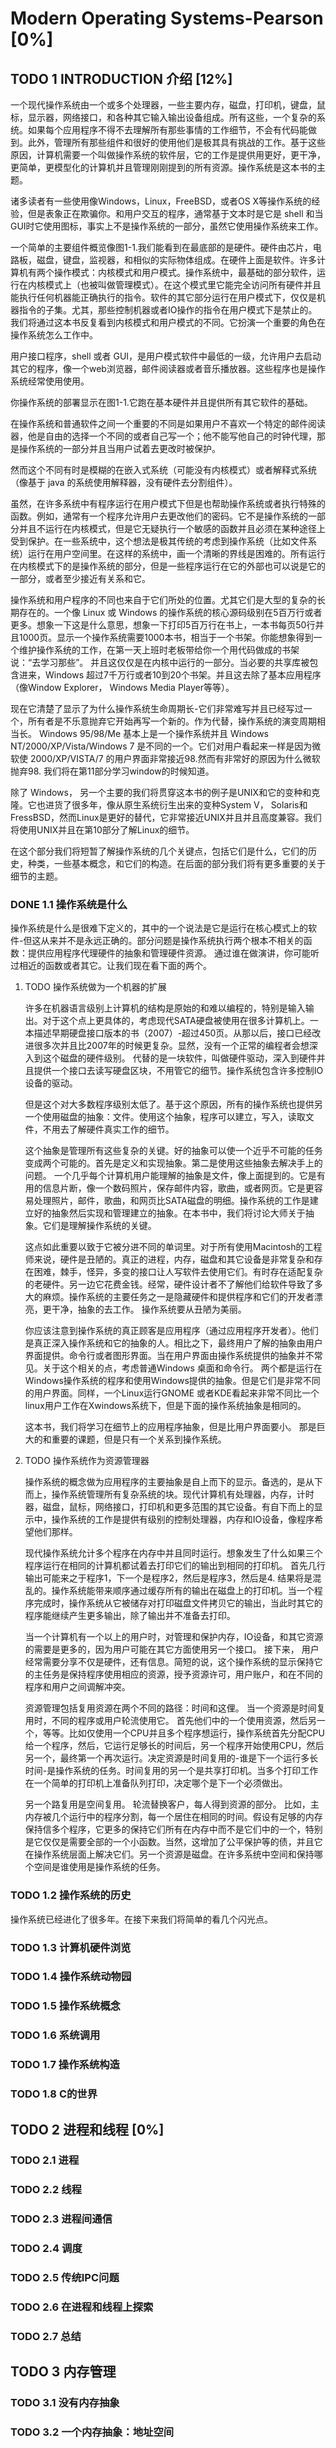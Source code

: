 * Modern Operating Systems-Pearson [0%]
** TODO 1 INTRODUCTION 介绍 [12%]
一个现代操作系统由一个或多个处理器，一些主要内存，磁盘，打印机，键盘，鼠标，显示器，网络接口，和各种其它输入输出设备组成。所有这些，一个复杂的系统。如果每个应用程序不得不去理解所有那些事情的工作细节，不会有代码能做到。此外，管理所有那些组件和很好的使用他们是极其具有挑战的工作。基于这些原因，计算机需要一个叫做操作系统的软件层，它的工作是提供用更好，更干净，更简单，更模型化的计算机并且管理刚刚提到的所有资源。操作系统是这本书的主题。

诸多读者有一些使用像Windows，Linux，FreeBSD，或者OS X等操作系统的经验，但是表象正在欺骗你。和用户交互的程序，通常基于文本时是它是 shell 和当 GUI时它使用图标，事实上不是操作系统的一部分，虽然它使用操作系统来工作。

一个简单的主要组件概览像图1-1.我们能看到在最底部的是硬件。硬件由芯片，电路板，磁盘，键盘，监视器，和相似的实际物体组成。在硬件上面是软件。许多计算机有两个操作模式：内核模式和用户模式。操作系统中，最基础的部分软件，运行在内核模式上（也被叫做管理模式）。在这个模式里它能完全访问所有硬件并且能执行任何机器能正确执行的指令。软件的其它部分运行在用户模式下，仅仅是机器指令的子集。尤其，那些控制机器或者IO操作的指令在用户模式下是禁止的。我们将通过这本书反复看到内核模式和用户模式的不同。它扮演一个重要的角色在操作系统怎么工作中。

用户接口程序，shell 或者 GUI，是用户模式软件中最低的一级，允许用户去启动其它的程序，像一个web浏览器，邮件阅读器或者音乐播放器。这些程序也是操作系统经常使用使用。

你操作系统的部署显示在图1-1.它跑在基本硬件并且提供所有其它软件的基础。

在操作系统和普通软件之间一个重要的不同是如果用户不喜欢一个特定的邮件阅读器，他是自由的选择一个不同的或者自己写一个；他不能写他自己的时钟代理，那是操作系统的一部分并且当用户试着去更改时被保护。

然而这个不同有时是模糊的在嵌入式系统（可能没有内核模式）或者解释式系统（像基于 java 的系统使用解释器，没有硬件去分割组件）。

虽然，在许多系统中有程序运行在用户模式下但是也帮助操作系统或者执行特殊的函数。例如，通常有一个程序允许用户去更改他们的密码。它不是操作系统的一部分并且不运行在内核模式，但是它无疑执行一个敏感的函数并且必须在某种途径上受到保护。在一些系统中，这个想法是极其传统的考虑到操作系统（比如文件系统）运行在用户空间里。在这样的系统中，画一个清晰的界线是困难的。所有运行在内核模式下的是操作系统的部分，但是一些程序运行在它的外部也可以说是它的一部分，或者至少接近有关系和它。

操作系统和用户程序的不同也来自于它们所处的位置。尤其它们是大型的复杂的长期存在的。一个像 Linux 或 Windows 的操作系统的核心源码级别在5百万行或者更多。想象一下这是什么意思，想象一下打印5百万行在书上，一本书每页50行并且1000页。显示一个操作系统需要1000本书，相当于一个书架。你能想象得到一个维护操作系统的工作，在第一天上班时老板带给你一个用代码做成的书架说：“去学习那些”。 并且这仅仅是在内核中运行的一部分。当必要的共享库被包含进来，Windows 超过7千万行或者10到20个书架。并且这去除了基本应用程序（像Window Explorer， Windows Media Player等等）。

现在它清楚了显示了为什么操作系统生命周期长-它们非常难写并且已经写过一个，所有者是不乐意抛弃它开始再写一个新的。作为代替，操作系统的演变周期相当长。 Windows 95/98/Me 基本上是一个操作系统并且 Windows NT/2000/XP/Vista/Windows 7 是不同的一个。它们对用户看起来一样是因为微软使 2000/XP/VISTA/7 的用户界面非常接近98.然而有非常好的原因为什么微软抛弃98. 我们将在第11部分学习window的时候知道。

除了 Windows， 另一个主要的我们将贯穿这本书的例子是UNIX和它的变种和克隆。它也进货了很多年，像从原生系统衍生出来的变种System V， Solaris和FressBSD，然而Linux是更好的替代，它非常接近UNIX并且并且高度兼容。我们将使用UNIX并且在第10部分了解Linux的细节。

在这个部分我们将短暂了解操作系统的几个关键点，包括它们是什么，它们的历史，种类，一些基本概念，和它们的构造。在后面的部分我们将有更多重要的关于细节的主题。

*** DONE 1.1 操作系统是什么
CLOSED: [2016-08-05 Fri 10:56]
操作系统是什么是很难下定义的，其中的一个说法是它是运行在核心模式上的软件-但这从来并不是永远正确的。部分问题是操作系统执行两个根本不相关的函数：提供应用程序代理硬件的抽象和管理硬件资源。 通过谁在做演讲，你可能听过相近的函数或者其它。让我们现在看下面的两个。
***** TODO 操作系统做为一个机器的扩展
许多在机器语言级别上计算机的结构是原始的和难以编程的，特别是输入输出。对于这个点上更具体的，考虑现代SATA硬盘被使用在很多计算机上。一本描述早期硬盘接口版本的书（2007）-超过450页。从那以后，接口已经改进很多次并且比2007年的时候更复杂。显然，没有一个正常的编程者会想深入到这个磁盘的硬件级别。 代替的是一块软件，叫做硬件驱动，深入到硬件并且提供一个接口去读写硬盘区块，不用管它的细节。操作系统包含许多控制IO设备的驱动。

但是这个对大多数程序级别太低了。基于这个原因，所有的操作系统也提供另一个使用磁盘的抽象：文件。使用这个抽象，程序可以建立，写入，读取文件，不用去了解硬件真实工作的细节。

这个抽象是管理所有这些复杂的关键。好的抽象可以使一个近乎不可能的任务变成两个可能的。首先是定义和实现抽象。第二是使用这些抽象去解决手上的问题。 一个几乎每个计算机用户能理解的抽象是文件，像上面提到的。它是有用的信息片断，像一个数码照片，保存邮件内容，歌曲，或者网页。它是更容易处理照片，邮件，歌曲，和网页比SATA磁盘的明细。操作系统的工作是建立好的抽象然后实现和管理建立的抽象。在本书中，我们将讨论大师关于抽象。它们是理解操作系统的关键。

这点如此重要以致于它被分进不同的单词里。对于所有使用Macintosh的工程师来说，硬件是丑陋的。真正的进程，内存，磁盘和其它设备是非常复杂和存在困难，棘手，怪异，多变的接口让人写软件去使用它们。有时存在适配复杂的老硬件。另一边它花费金钱。经常，硬件设计者不了解他们给软件导致了多大的麻烦。操作系统的主要任务之一是隐藏硬件和提供程序和它们的开发者漂亮，更干净，抽象的去工作。 操作系统要从丑陋为美丽。

你应该注意到操作系统的真正顾客是应用程序（通过应用程序开发者）。他们是真正深入操作系统和它的抽象的人。相比之下，最终用户了解的抽象由用户界面提供。命令行或者图形界面。当在用户界面由操作系统提供的抽象并不常见。关于这个相关的点，考虑普通Windows 桌面和命令行。 两个都是运行在Windows操作系统的程序和使用Windows提供的抽象。但是它们是非常不同的用户界面。同样，一个Linux运行GNOME 或者KDE看起来非常不同比一个linux用户工作在Xwindows系统下，但是下面的操作系统抽象是相同的。

这本书，我们将学习在细节上的应用程序抽象，但是比用户界面要小。 那是巨大的和重要的课题，但是只有一个关系到操作系统。
***** TODO 操作系统作为资源管理器
操作系统的概念做为应用程序的主要抽象是自上而下的显示。备选的，是从下而上，操作系统管理所有复杂系统的块。现代计算机有处理器，内存，计时器，磁盘，鼠标，网络接口，打印机和更多范围的其它设备。有自下而上的显示中，操作系统的工作是提供有级别的控制处理器，内存和IO设备，像程序希望他们那样。

现代操作系统允计多个程序在内存中并且同时运行。想象发生了什么如果三个程序运行在相同的计算机都试着去打印它们的输出到相同的打印机。 首先几行输出可能来之于程序1，下一个是程序2，然后是程序3，然后是4. 结果将是混乱的。操作系统能带来顺序通过缓存所有的输出在磁盘上的打印机。当一个程序完成时，操作系统从它被储存对打印磁盘文件拷贝它的输出，当此时其它的程序能继续产生更多输出，除了输出并不准备去打印。

当一个计算机有一个以上的用户时，对管理和保护内存，IO设备，和其它资源的需要是更多的，因为用户可能在其它方面使用另一个接口。 接下来， 用户经常需要分享不仅是硬件，还有信息。简短的说，这个操作系统的显示保持它的主任务是保持程序使用相应的资源，授予资源许可，用户账户，和在不同的程序和用户之间调解冲突。

资源管理包括复用资源在两个不同的路径：时间和这俚。 当一个资源是时间复用时，不同的程序或用户轮流使用它。 首先他们中的一个使用资源，然后另一个，等等。比如仅使用一个CPU并且多个程序想运行，操作系统首先分配CPU给一个程序，然后，它运行足够长的时间后，另一个程序开始使用CPU，然后另一个，最终第一个再次运行。决定资源是时间复用的-谁是下一个运行多长时间-是操作系统的任务。时间复用的另一个是共享打印机。当多个打印工作在一个简单的打印机上准备队列打印，决定哪个是下一个必须做出。

另一个路复用是空间复用。 轮流替换客户，每人得到资源的部分。 比如，主内存被几个运行中的程序分割，每一个居住在相同的时间。假设有足够的内存保持信多个程序，它更多的保持它们所有在内存中而不是它们中的一个，特别是它仅仅是需要全部的一个小函数。当然，这增加了公平保护等的债，并且它在操作系统层面上解决它们。另一个资源是磁盘。在许多系统中空间和保持哪个空间是谁使用是操作系统的任务。
*** TODO 1.2 操作系统的历史
操作系统已经进化了很多年。在接下来我们将简单的看几个闪光点。
*** TODO 1.3 计算机硬件浏览
*** TODO 1.4 操作系统动物园
*** TODO 1.5 操作系统概念
*** TODO 1.6 系统调用
*** TODO 1.7 操作系统构造
*** TODO 1.8 C的世界
** TODO 2 进程和线程 [0%] 
*** TODO 2.1 进程
*** TODO 2.2 线程
*** TODO 2.3 进程间通信
*** TODO 2.4 调度
*** TODO 2.5 传统IPC问题
*** TODO 2.6 在进程和线程上探索
*** TODO 2.7 总结
** TODO 3 内存管理
*** TODO 3.1 没有内存抽象
*** TODO 3.2 一个内存抽象：地址空间
*** TODO 3.3 虚拟内存
*** TODO 3.4 页替换算法
*** TODO 3.5 分页系统的问题设计
*** TODO 3.6 实现问题
*** TODO 3.7 分割
*** TODO 3.8 研究内存管理
*** TODO 3.9 总结
** TODO 4 文件系统
*** TODO 4.1 文件
*** TODO 4.2 目录
*** TODO 4.3 文件系统实现
*** TODO 4.4 文件系统管理和组织
*** TODO 4.5 文件系统例子
*** TODO 4.6 探索文件系统
*** TODO 4.7 总结
** TODO 5 输入/输出
*** TODO 1. I/O 硬件的原则
*** TODO 2. I/O 软件的原则
*** TODO 3. I/O 软件层
*** TODO 4. 磁盘
*** TODO 5. 时钟
*** TODO 6. 用户输入：键盘，鼠标，监听
*** TODO 7. 瘦客户端
*** TODO 8. 电源管理
*** TODO 9. 探索输入输出
*** TODO 10. 总结
** TODO 6 死锁 DEADLOCK
*** TODO 1. 资源
*** TODO 2. 介绍死锁
*** TODO 3. 鸵鸟算法
*** TODO 4. 死锁发现和恢复
*** TODO 5. 死锁的避免
*** TODO 6. 死锁的预防
*** TODO 7. 其它问题
*** TODO 8. 探索死锁
*** TODO 9. 总结
** TODO 7 虚拟化和云
*** TODO 1. 历史
*** TODO 2. 虚拟化的要求
*** TODO 3. 类型1和类型2的HYPERVISORS
*** TODO 4. 高效虚拟化性能
*** TODO 5. 管理微内核做对了吗？
*** TODO 6. 内存虚拟
*** TODO 7. IO 虚拟
*** TODO 8. 程序虚拟
*** TODO 9. 在多核CPU上虚拟机器
*** TODO 10. 许可证问题
*** TODO 11. 云
*** TODO 12. 学习案例：VMSARE
*** TODO 13. 探索虚拟化和云
** TODO 8 多进程系统
*** TODO 1. 多进程
*** TODO 2. 多计算机
*** TODO 3. 分布式系统
*** TODO 4. 探索多进程系统
*** TODO 5. 总结
** TODO 9 安全
*** TODO 1. 安全环境
*** TODO 2. 操作系统安全
*** TODO 3. 控制进入资源
*** TODO 4. 安全系统的正式模型
*** TODO 5. 密码学基础
*** TODO 6. 验证
*** TODO 7. 压榨系统
*** TODO 8. 内部攻击
*** TODO 9. MALWARE 
*** TODO 10. 防御
*** TODO 11. 探索安全
*** TODO 12. 总结
** TODO 10 案例学习 1: UNIX,LINUX,和ANDROID 
*** TODO 1. UNINX AND LINUX 历史
*** TODO 2. LINUX 概览
*** TODO 3. LINUX 进程
*** TODO 4. LINUX 内存管理
*** TODO 5. LINUX 输入/输出
*** TODO 6. LINUX 文件系统
*** TODO 7. LINUX 安全
*** TODO 8. ANDROID
*** TODO 9. 总结
** TODO 11 安全学习 2: WINDOWS 8
*** TODO 1. WINDOWS 到 WINDOWS 8.1 的历史
*** TODO 2. WINDOWS 编程
*** TODO 3. 文件构造
*** TODO 4. WINDOWS 进程和线程
*** TODO 5. 内存管理
*** TODO 6. WINDOWS 缓存
*** TODO 7. WINDOWS 输入输出
*** TODO 8. WINDOWS NT 文件系统
*** TODO 9. WINDOWS 电源管理
*** TODO 10. WINDOWS 8 安全
*** TODO 11. 总结
** TODO 12 操作系统设计
*** TODO 1. 设计问题的自然
*** TODO 2. 界面设计
*** TODO 3. 实现
*** TODO 4. 性能
*** TODO 5. 工程管理
*** TODO 6. 操作系统设计趋势
*** TODO 7. 总结
** TODO 13 阅读 LIST 和 参考书目
*** TODO 1. 建议阅读
*** TODO 2. 参考书目 
